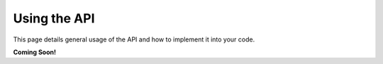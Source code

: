 =============
Using the API
=============
This page details general usage of the API and how to implement it into your code.

**Coming Soon!**
